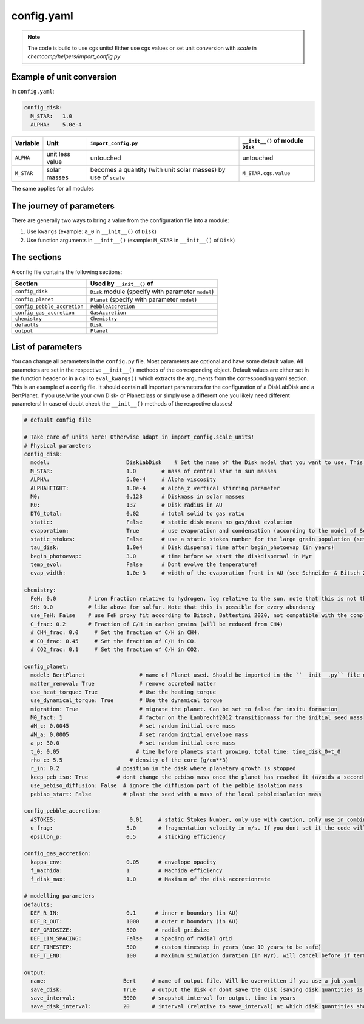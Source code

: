config.yaml
^^^^^^^^^^^
.. Note:: The code is build to use cgs units! Either use cgs values or set unit conversion with `scale` in `chemcomp/helpers/import_config.py`

Example of unit conversion
""""""""""""""""""""""""""

In ``config.yaml``:

.. code-block :: yaml

   config_disk:
     M_STAR:   1.0
     ALPHA:    5.0e-4


+------------+-----------------+-------------------------+-----------------------------------+
|Variable    | Unit            | ``import_config.py``    | ``__init__()`` of module ``Disk`` |
+============+=================+=========================+===================================+
| ``ALPHA``  | unit less value | untouched               | untouched                         |
+------------+-----------------+-------------------------+-----------------------------------+
| ``M_STAR`` | solar masses    | becomes a quantity      | ``M_STAR.cgs.value``              |
|            |                 | (with unit solar masses)|                                   |
|            |                 | by use of ``scale``     |                                   |
+------------+-----------------+-------------------------+-----------------------------------+

The same applies for all modules

The journey of parameters
"""""""""""""""""""""""""

There are generally two ways to bring a value from the configuration file into a module:

1. Use ``kwargs`` (example: ``a_0`` in ``__init__()`` of ``Disk``)
2. Use function arguments in ``__init__()`` (example: ``M_STAR`` in ``__init__()`` of ``Disk``)

The sections
""""""""""""

A config file contains the following sections:

+-----------------------------------+----------------------------------------------------+
| Section                           | Used by ``__init__()`` of                          |
+===================================+====================================================+
| ``config_disk``                   | ``Disk`` module (specify with parameter ``model``) |
+-----------------------------------+----------------------------------------------------+
| ``config_planet``                 | ``Planet`` (specify with parameter ``model``)      |
+-----------------------------------+----------------------------------------------------+
| ``config_pebble_accretion``       | ``PebbleAccretion``                                |
+-----------------------------------+----------------------------------------------------+
| ``config_gas_accretion``          | ``GasAccretion``                                   |
+-----------------------------------+----------------------------------------------------+
| ``chemistry``                     | ``Chemistry``                                      |
+-----------------------------------+----------------------------------------------------+
| ``defaults``                      | ``Disk``                                           |
+-----------------------------------+----------------------------------------------------+
| ``output``                        | ``Planet``                                         |
+-----------------------------------+----------------------------------------------------+

List of parameters
""""""""""""""""""

You can change all parameters in the ``config.py`` file. Most parameters are optional and have some default value.
All parameters are set in the respective ``__init__()`` methods of the corresponding object.
Default values are either set in the function header or in a call to ``eval_kwargs()`` which extracts the arguments from the corresponding yaml section.
This is an example of a config file. It should contain all important parameters for the configuration of a DiskLabDisk and a BertPlanet.
If you use/write your own Disk- or Planetclass or simply use a different one you likely need different parameters!
In case of doubt check the ``__init__()`` methods of the respective classes!


.. code-block :: yaml

  # default config file

  # Take care of units here! Otherwise adapt in import_config.scale_units!
  # Physical parameters
  config_disk:
    model:                        DiskLabDisk    # Set the name of the Disk model that you want to use. This Disk model should be imported in the ``__init__.py` in the disk directory!
    M_STAR:                       1.0        # mass of central star in sun masses
    ALPHA:                        5.0e-4     # Alpha viscosity
    ALPHAHEIGHT:                  1.0e-4     # alpha_z vertical stirring parameter
    M0:                           0.128      # Diskmass in solar masses
    R0:                           137        # Disk radius in AU
    DTG_total:                    0.02       # total solid to gas ratio
    static:                       False      # static disk means no gas/dust evolution
    evaporation:                  True       # use evaporation and condensation (according to the model of Schneider & Bitsch 2021a)
    static_stokes:                False      # use a static stokes number for the large grain population (set stokes number using STOKES in config_pebble_accretion)
    tau_disk:                     1.0e4      # Disk dispersal time after begin_photoevap (in years)
    begin_photoevap:              3.0        # time before we start the diskdispersal in Myr
    temp_evol:                    False      # Dont evolve the temperature!
    evap_width:                   1.0e-3     # width of the evaporation front in AU (see Schneider & Bitsch 2021a)

  chemistry:
    FeH: 0.0          # iron Fraction relative to hydrogen, log relative to the sun, note that this is not the dust to gas ratio!
    SH: 0.0           # like above for sulfur. Note that this is possible for every abundancy
    use_FeH: False    # use FeH proxy fit according to Bitsch, Battestini 2020, not compatible with the complete model
    C_frac: 0.2       # Fraction of C/H in carbon grains (will be reduced from CH4)
    # CH4_frac: 0.0     # Set the fraction of C/H in CH4.
    # CO_frac: 0.45     # Set the fraction of C/H in CO.
    # CO2_frac: 0.1     # Set the fraction of C/H in CO2.

  config_planet:
    model: BertPlanet                 # name of Planet used. Should be imported in the ``__init__.py`` file of the planets folder
    matter_removal: True              # remove accreted matter
    use_heat_torque: True             # Use the heating torque
    use_dynamical_torque: True        # Use the dynamical torque
    migration: True                   # migrate the planet. Can be set to false for insitu formation
    M0_fact: 1                        # factor on the Lambrecht2012 transitionmass for the initial seed mass
    #M_c: 0.0045                      # set random initial core mass
    #M_a: 0.0005                      # set random initial envelope mass
    a_p: 30.0                         # set random initial core mass
    t_0: 0.05                        # time before planets start growing, total time: time_disk_0+t_0
    rho_c: 5.5                     # density of the core (g/cm**3)
    r_in: 0.2                  # position in the disk where planetary growth is stopped
    keep_peb_iso: True         # dont change the pebiso mass once the planet has reached it (avoids a second phase of pebble accretion)
    use_pebiso_diffusion: False  # ignore the diffusion part of the pebble isolation mass
    pebiso_start: False          # plant the seed with a mass of the local pebbleisolation mass

  config_pebble_accretion:
    #STOKES:                       0.01     # static Stokes Number, only use with caution, only use in combination with disk config static_stokes
    u_frag:                       5.0       # fragmentation velocity in m/s. If you dont set it the code will use the Drazkowska2017 fragmentation velocity of 1 m/s for dry and 10 m/s for icy pebbles
    epsilon_p:                    0.5       # sticking efficiency

  config_gas_accretion:
    kappa_env:                    0.05      # envelope opacity
    f_machida:                    1         # Machida efficiency
    f_disk_max:                   1.0       # Maximum of the disk accretionrate

  # modelling parameters
  defaults:
    DEF_R_IN:                     0.1      # inner r boundary (in AU)
    DEF_R_OUT:                    1000     # outer r boundary (in AU)
    DEF_GRIDSIZE:                 500      # radial gridsize
    DEF_LIN_SPACING:              False    # Spacing of radial grid
    DEF_TIMESTEP:                 500      # custom timestep in years (use 10 years to be safe)
    DEF_T_END:                    100      # Maximum simulation duration (in Myr), will cancel before if termination conditions are fulfilled

  output:
    name:                        Bert     # name of output file. Will be overwritten if you use a job.yaml
    save_disk:                   True     # output the disk or dont save the disk (saving disk quantities is expensive in terms of storage)
    save_interval:               5000     # snapshot interval for output, time in years
    save_disk_interval:          20       # interval (relative to save_interval) at which disk quantities should be snapshoted/saved

